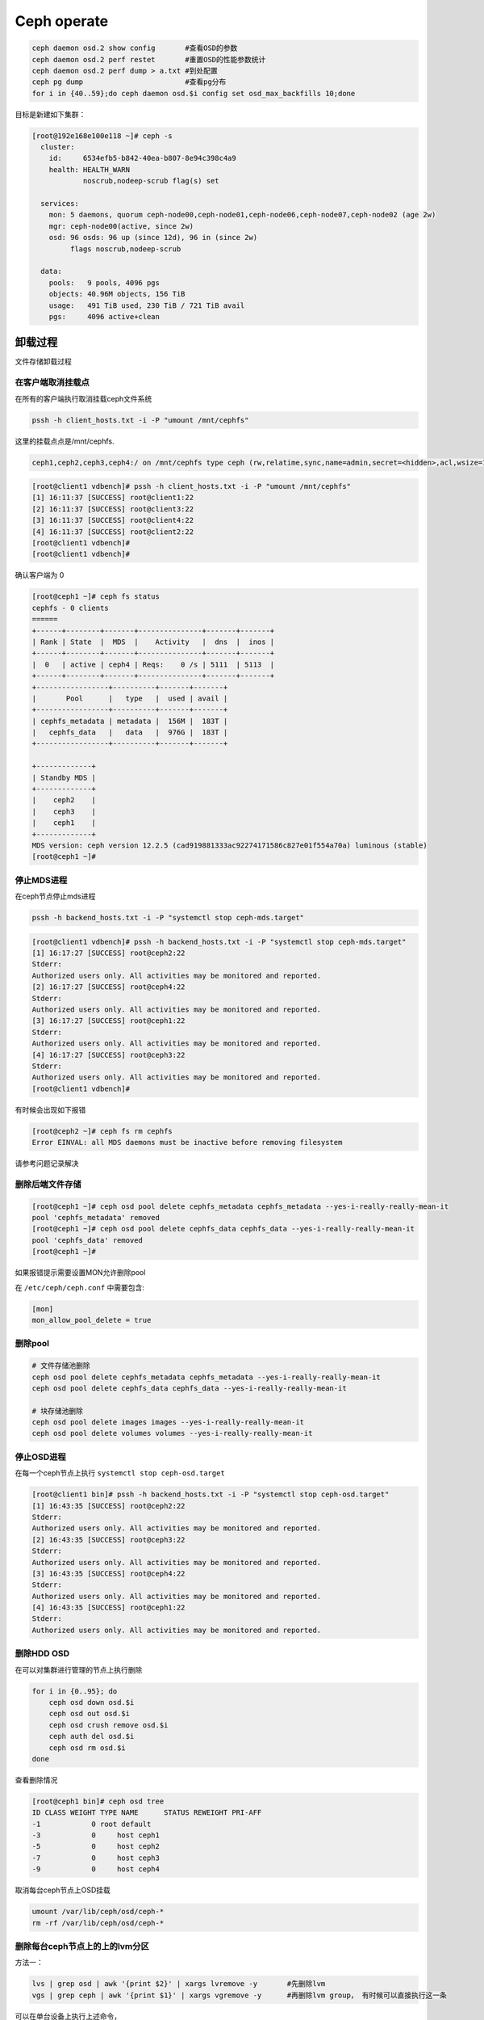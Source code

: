 *************************
Ceph operate
*************************

.. code-block:: shell

    ceph daemon osd.2 show config       #查看OSD的参数
    ceph daemon osd.2 perf restet       #重置OSD的性能参数统计
    ceph daemon osd.2 perf dump > a.txt #到处配置
    ceph pg dump                        #查看pg分布
    for i in {40..59};do ceph daemon osd.$i config set osd_max_backfills 10;done



目标是新建如下集群：

.. code-block:: console

   [root@192e168e100e118 ~]# ceph -s
     cluster:
       id:     6534efb5-b842-40ea-b807-8e94c398c4a9
       health: HEALTH_WARN
               noscrub,nodeep-scrub flag(s) set

     services:
       mon: 5 daemons, quorum ceph-node00,ceph-node01,ceph-node06,ceph-node07,ceph-node02 (age 2w)
       mgr: ceph-node00(active, since 2w)
       osd: 96 osds: 96 up (since 12d), 96 in (since 2w)
            flags noscrub,nodeep-scrub

     data:
       pools:   9 pools, 4096 pgs
       objects: 40.96M objects, 156 TiB
       usage:   491 TiB used, 230 TiB / 721 TiB avail
       pgs:     4096 active+clean


卸载过程
======================

文件存储卸载过程

在客户端取消挂载点
---------------------

在所有的客户端执行取消挂载ceph文件系统

.. code-block:: shell

    pssh -h client_hosts.txt -i -P "umount /mnt/cephfs"

这里的挂载点点是/mnt/cephfs.

.. code-block:: console

    ceph1,ceph2,ceph3,ceph4:/ on /mnt/cephfs type ceph (rw,relatime,sync,name=admin,secret=<hidden>,acl,wsize=16777216)

.. code-block:: console

    [root@client1 vdbench]# pssh -h client_hosts.txt -i -P "umount /mnt/cephfs"
    [1] 16:11:37 [SUCCESS] root@client1:22
    [2] 16:11:37 [SUCCESS] root@client3:22
    [3] 16:11:37 [SUCCESS] root@client4:22
    [4] 16:11:37 [SUCCESS] root@client2:22
    [root@client1 vdbench]#
    [root@client1 vdbench]#

确认客户端为 0

.. code-block:: console

    [root@ceph1 ~]# ceph fs status
    cephfs - 0 clients
    ======
    +------+--------+-------+---------------+-------+-------+
    | Rank | State  |  MDS  |    Activity   |  dns  |  inos |
    +------+--------+-------+---------------+-------+-------+
    |  0   | active | ceph4 | Reqs:    0 /s | 5111  | 5113  |
    +------+--------+-------+---------------+-------+-------+
    +-----------------+----------+-------+-------+
    |       Pool      |   type   |  used | avail |
    +-----------------+----------+-------+-------+
    | cephfs_metadata | metadata |  156M |  183T |
    |   cephfs_data   |   data   |  976G |  183T |
    +-----------------+----------+-------+-------+

    +-------------+
    | Standby MDS |
    +-------------+
    |    ceph2    |
    |    ceph3    |
    |    ceph1    |
    +-------------+
    MDS version: ceph version 12.2.5 (cad919881333ac92274171586c827e01f554a70a) luminous (stable)
    [root@ceph1 ~]#

停止MDS进程
---------------------

在ceph节点停止mds进程

.. code-block:: shell

    pssh -h backend_hosts.txt -i -P "systemctl stop ceph-mds.target"

.. code-block:: console

    [root@client1 vdbench]# pssh -h backend_hosts.txt -i -P "systemctl stop ceph-mds.target"
    [1] 16:17:27 [SUCCESS] root@ceph2:22
    Stderr:
    Authorized users only. All activities may be monitored and reported.
    [2] 16:17:27 [SUCCESS] root@ceph4:22
    Stderr:
    Authorized users only. All activities may be monitored and reported.
    [3] 16:17:27 [SUCCESS] root@ceph1:22
    Stderr:
    Authorized users only. All activities may be monitored and reported.
    [4] 16:17:27 [SUCCESS] root@ceph3:22
    Stderr:
    Authorized users only. All activities may be monitored and reported.
    [root@client1 vdbench]#

有时候会出现如下报错

.. code-block:: console

    [root@ceph2 ~]# ceph fs rm cephfs
    Error EINVAL: all MDS daemons must be inactive before removing filesystem

请参考问题记录解决


删除后端文件存储
-----------------------

.. code-block:: console

    [root@ceph1 ~]# ceph osd pool delete cephfs_metadata cephfs_metadata --yes-i-really-really-mean-it
    pool 'cephfs_metadata' removed
    [root@ceph1 ~]# ceph osd pool delete cephfs_data cephfs_data --yes-i-really-really-mean-it
    pool 'cephfs_data' removed
    [root@ceph1 ~]#


如果报错提示需要设置MON允许删除pool

在 ``/etc/ceph/ceph.conf`` 中需要包含:

.. code-block:: ini

    [mon]
    mon_allow_pool_delete = true



删除pool
--------

.. code-block:: shell

   # 文件存储池删除
   ceph osd pool delete cephfs_metadata cephfs_metadata --yes-i-really-really-mean-it
   ceph osd pool delete cephfs_data cephfs_data --yes-i-really-really-mean-it

   # 块存储池删除
   ceph osd pool delete images images --yes-i-really-really-mean-it
   ceph osd pool delete volumes volumes --yes-i-really-really-mean-it



停止OSD进程
---------------------

在每一个ceph节点上执行 ``systemctl stop ceph-osd.target``

.. code-block:: console

    [root@client1 bin]# pssh -h backend_hosts.txt -i -P "systemctl stop ceph-osd.target"
    [1] 16:43:35 [SUCCESS] root@ceph2:22
    Stderr:
    Authorized users only. All activities may be monitored and reported.
    [2] 16:43:35 [SUCCESS] root@ceph3:22
    Stderr:
    Authorized users only. All activities may be monitored and reported.
    [3] 16:43:35 [SUCCESS] root@ceph4:22
    Stderr:
    Authorized users only. All activities may be monitored and reported.
    [4] 16:43:35 [SUCCESS] root@ceph1:22
    Stderr:
    Authorized users only. All activities may be monitored and reported.



删除HDD OSD
-----------

在可以对集群进行管理的节点上执行删除

.. code-block:: shell

   for i in {0..95}; do
       ceph osd down osd.$i
       ceph osd out osd.$i
       ceph osd crush remove osd.$i
       ceph auth del osd.$i
       ceph osd rm osd.$i
   done

查看删除情况

.. code-block:: console

    [root@ceph1 bin]# ceph osd tree
    ID CLASS WEIGHT TYPE NAME      STATUS REWEIGHT PRI-AFF
    -1            0 root default
    -3            0     host ceph1
    -5            0     host ceph2
    -7            0     host ceph3
    -9            0     host ceph4


取消每台ceph节点上OSD挂载

.. code-block:: shell

   umount /var/lib/ceph/osd/ceph-*
   rm -rf /var/lib/ceph/osd/ceph-*


删除每台ceph节点上的上的lvm分区
----------------------------------

方法一：

.. code-block:: shell

   lvs | grep osd | awk '{print $2}' | xargs lvremove -y       #先删除lvm
   vgs | grep ceph | awk '{print $1}' | xargs vgremove -y      #再删除lvm group， 有时候可以直接执行这一条

可以在单台设备上执行上述命令，

.. code-block:: shell

   pdsh -w '^arm.txt' 'lvs | grep osd | awk {print $2} | xargs lvremove -y'
   pdsh -w '^arm.txt' 'vgs | grep ceph | awk {print $1} | xargs vgremove -y '


传递的命令带有单引号，所以这里加了转义符号。


方法二：

.. code-block:: shell

   lsblk | grep ceph |awk '{print substr($1,3)}'                           #列出所有的lvm分区
   lsblk | grep ceph |awk '{print substr($1,3)}' | xargs dmsetup remove    #列出所有的lvm分区，并删除

也可以指定删除某一个

.. code-block:: shell

   dmsetup remove ceph--7c7c2721--5dfc--45e4--9946--5316e21087df-osd--block--92276738--1bbe--4229--a094--761ceda16812



删除前

.. code-block:: console

    [root@ceph1 bin]# lsblk
    NAME                                                                                                      MAJ:MIN  RM   SIZE RO TYPE MOUNTPOINT
    loop0                                                                                                       7:0     0   4.2G  0 loop /mnt/euler
    sda                                                                                                         8:0     0   7.3T  0 disk
    └─bcache0                                                                                                 251:0     0   7.3T  0 disk
      └─ceph--1f0cdb93--553b--4ae9--a70d--44d1f330d564-osd--block--ace0eccc--eba3--4216--a66a--b9725ec56cdf   250:0     0   7.3T  0 lvm
    sdb                                                                                                         8:16    0   7.3T  0 disk
    └─bcache1                                                                                                 251:128   0   7.3T  0 disk
      └─ceph--d1c3ee5c--41a7--4662--be22--c5bc3e78ad69-osd--block--8a9951cf--33ac--4246--a6a7--36048e5852bf   250:1     0   7.3T  0 lvm
    sdc                                                                                                         8:32    0   7.3T  0 disk
    └─bcache2                                                                                                 251:256   0   7.3T  0 disk
      └─ceph--0bea6159--6d83--4cd5--be49--d1b4a74c4007-osd--block--476506ce--64a3--461e--8ffc--78de4f29a0ed   250:2     0   7.3T  0 lvm
    sdd                                                                                                         8:48    0   7.3T  0 disk
    └─bcache3                                                                                                 251:384   0   7.3T  0 disk
      └─ceph--8efa3be6--8448--47ff--9653--4f9d52439f80-osd--block--a4659aeb--bbc5--4ca0--8e4f--656b3ca47aad   250:3     0   7.3T  0 lvm
    sde

删除后

.. code-block:: console

    [root@ceph1 bin]# lsblk
    NAME         MAJ:MIN  RM   SIZE RO TYPE MOUNTPOINT
    loop0          7:0     0   4.2G  0 loop /mnt/euler
    sda            8:0     0   7.3T  0 disk
    └─bcache0    251:0     0   7.3T  0 disk
    sdb            8:16    0   7.3T  0 disk
    └─bcache1    251:128   0   7.3T  0 disk
    sdc            8:32    0   7.3T  0 disk
    └─bcache2    251:256   0   7.3T  0 disk
    sdd            8:48    0   7.3T  0 disk


删除bcache(未使用请跳过)
--------------------------

.. code-block:: shell

    pssh -h backend_hosts.txt -i -P -I < resetbcache.sh


删除前

.. code-block:: console

    [root@ceph1 bin]# lsblk
    NAME         MAJ:MIN  RM   SIZE RO TYPE MOUNTPOINT
    loop0          7:0     0   4.2G  0 loop /mnt/euler
    sda            8:0     0   7.3T  0 disk
    └─bcache0    251:0     0   7.3T  0 disk
    sdb            8:16    0   7.3T  0 disk
    └─bcache1    251:128   0   7.3T  0 disk
    sdc            8:32    0   7.3T  0 disk
    └─bcache2    251:256   0   7.3T  0 disk
    sdd            8:48    0   7.3T  0 disk
    └─bcache3    251:384   0   7.3T  0 disk
    sde            8:64    0   7.3T  0 disk
    └─bcache4    251:512   0   7.3T  0 disk
    sdf            8:80    0   7.3T  0 disk

删除后

.. code-block:: console

    [root@ceph1 dzw]# lsblk
    NAME    MAJ:MIN RM   SIZE RO TYPE MOUNTPOINT
    loop0     7:0    0   4.2G  0 loop /mnt/euler
    sda       8:0    0   7.3T  0 disk
    sdb       8:16   0   7.3T  0 disk
    sdc       8:32   0   7.3T  0 disk
    sdd       8:48   0   7.3T  0 disk
    sde       8:64   0   7.3T  0 disk
    sdf       8:80   0   7.3T  0 disk
    sdg       8:96   0   7.3T  0 disk
    sdh       8:112  0   7.3T  0 disk
    sdi       8:128  0   7.3T  0 disk
    sdj       8:144  0   7.3T  0 disk
    sdk       8:160  0   7.3T  0 disk
    sdl       8:176  0   7.3T  0 disk


最好dd一遍所有HDD和SSD分区

.. code-block:: shell

    for ssd in v w x y;
    do
            for i in {1..15};
            do
                    echo sd$ssd$i
                    dd if=/dev/zero of=/dev/sd"$ssd""$i" bs=1M count=1
            done
    done


.. warning::

    到这里就完成了卸载，可以重新添加OSD了,再往下的过程是格式化所有硬盘，重新分区

卸载ceph
---------------------------

.. code-block:: shell

    yum remove -y ceph


创建文件存储集群过程
-------------------------------------

SSD分区
cache配置
安装ceph

.. code-block:: shell

    yum install -y ceph

    ceph osd pool create cephfs_data 2048
    ceph osd pool create cephfs_metadata 2048
    ceph fs new cephfs cephfs_metadata cephfs_data
    cat ceph.client.admin.keyring




格式化每台设备上的HDD,SSD（如果有）
-------------------------------------

.. code-block:: shell

   for disk in {a..l}
       do parted -s /dev/sd${disk} mklabel gpt
       ceph-volume lvm zap /dev/sd${disk} --destroy
   done

.. code-block:: shell

   for ssd_disk in nvme0n1 nvme1n1
       do parted -s /dev/$ssd_disk mklabel gpt
       ceph-volume lvm zap /dev/$ssd_disk --destroy
   done

在deploy节点上收集key
---------------------

.. code-block:: shell

   ceph-deploy gatherkeys ceph-node00

.. code-block:: shell

   for node in {00..07}; do
       ceph-deploy gatherkeys ceph-node${node}
   done

创建 HDD OSD
------------

正常情况下在ceph-deploy节点上执行创建

.. code-block:: shell

   for node in {00..07}; do
       for disk in {a..l};do
           ceph-deploy osd create --data /dev/sd${disk} ceph-node${node}
           sleep 2
       done
   done

如果需要设置SSD作为wal和db在每个节点上执行

.. code-block:: shell

   vgcreate ceph-db /dev/nvme0n1
   vgcreate ceph-wal /dev/nvme1n1
   for index in {a..l};do
       lvcreate -n ceph-db-$index -L 240G ceph-db;
       lvcreate -n ceph-wal-$index -L 240G ceph-wal;
   done

正常情况下在deploy节点上执行

.. code-block:: shell

   for node in {00..07}; do
       for disk in {a..l};do
           ceph-deploy --overwrite-conf osd create --data /dev/sd${disk} ceph-node${node}
       done
   done

如果需要设置SSD作为wal和db在每个节点上执行

.. code-block:: shell

   vgcreate ceph-db /dev/nvme0n1
   vgcreate ceph-wal /dev/nvme1n1
   for node in {00..07}; do
       for disk in {a..l};do
           ceph-deploy --overwrite-conf osd create --data /dev/sd${disk} \
           --block-db ceph-db/ceph-db-$disk \
           --block-wal ceph-wal/ceph-wal-$disk ceph-node${node}
       done
   done

创建pool
--------

正常情况下创建pool

.. code-block:: shell

   ceph osd pool create volumes 4096 4096
   ceph osd pool application enable volumes rbd

如果需要创建EC pool

.. code-block:: shell

   ceph osd erasure-code-profile set testprofile k=4 m=2   #创建名字为testprofile的profile。 k+m为4+2。允许2个OSD出错。还有其他参数请查询其他文档
   ceph osd erasure-code-profile get testprofile   #查看创建好的profile
   ceph osd crush rule create-erasure test_profile_rule test_profile #根据profile创建crush rule
   ceph osd crush rule ls  #查看所有的rule
   ceph osd crush rule dump test_profile_rule  #查看某条rule的配置

   ceph osd pool create volumes test_profile test_profile_rule
   ceph osd pool set volumes allow_ec_overwrites true
   ceph osd pool application enable volumes rbd

   ceph osd crush rule create-replicated replicated_volumes default host
   ceph osd pool create volumes_replicated_metadata replicated replicated_volumes
   ceph osd pool create volumes_repli_metadata 1024 1024 replicated replicated_volumes
   ceph osd pool application enable volumes_repli_metadata rbd

`reference <https://yanyixing.github.io/2019/03/13/rgw-with-ec/>`__

创建rbd
-------

一共创建400个rbd

.. code-block:: shell

   for i in {000..399};do rbd create size3/test-$i --size 400G; done

约2分钟 如果是EC池

.. code-block:: shell

   for i in {000..399};do
       rbd create volumes_repli_metadata/test-$i --size 400G --data-pool volumes;
   done

写入数据
--------

.. code-block:: shell

   pdcp -w ^dell.txt fill_hdd_data.sh /root/rbd_test/
   pdsh -w ^dell.txt 'cd /root/rbd_test; . fill_hdd_data.sh'

查看rbd容量
-----------

.. code-block:: shell

   for index in {000..399};do
       rbd du volumes/test-$index
   done

SSD 集群重测
=============

格式化SSD
-------------

.. code-block:: shell

   parted /dev/nvme1n1 -s mklabel gpt
   parted /dev/nvme0n1 -s mklabel gpt

收集key
-----------

.. code-block:: shell

   ceph-deploy gatherkeys

.. code-block:: shell

   ceph-deploy osd create --data /dev/nvme0n1 ceph-node00
   ceph-deploy osd create --data /dev/nvme1n1 ceph-node00

创建 pool
-------------

.. code-block:: console

   [root@ceph-node00 ~]# ceph osd pool create volumes 4096 4096
   Error ERANGE:  pg_num 4096 size 3 would mean 12288 total pgs, which exceeds max 4000 (mon_max_pg_per_osd 250 * num_in_osds 16)
   [root@ceph-node00 ~]# ceph osd pool create volumes 512 512

.. _创建rbd-1:

创建rbd
-------------

一共创建50个rbd

.. code-block:: shell

   for i in {01..50};do
       rbd create --size 100G volumes/test-$i
   done

写满rbd数据
-------------

.. code-block:: shell

   pdsh -w ^dell.txt "cd /root/rbd_test;. fill_nvm2_data.sh"



查看rbd的容量
----------------

.. code-block:: shell

   for index in {01..50};do
       rbd du volumes/test-$index
   done


其它常用操作
===============

收集数据
-----------

.. code-block:: shell

   for host in `cat ../dell.txt`; do
       scp -r root@${host}:/root/rbd_test/192/* ./;
   done

分发脚本
---------------

.. code-block:: shell

   for host in `cat dell.txt`; do
       scp do_fio.sh root@${host}:/root/rbd_test/;
   done
   for host in `cat dell.txt`; do
       scp rmhostname.sh root@${host}:/root/rbd_test/;
   done


重启进入bios
----------------

.. code-block:: shell

   for host in ``cat BMC_arm.txt``; do
       ipmitool -I lanplus -H ${host} -U Administrator -P Admin@9000 chassis bootdev bios;
       wait ;
   done


执行单个测试
------------------

.. code-block:: shell

   fio315 -runtime=120     \
           -size=100%  \
           -bs=4k      \
           -rw=read    \
           -ioengine=rbd   \
           -direct=1       \
           -iodepth=32     \
           -numjobs=1  \
           -clientname=admin \
           -pool=volumes   \
           -ramp_time=10   \
           -rbdname=test-13 \
           --output="$(date "+%Y-%m-%d-%H%M")".json \
           -name="$(date "+%Y-%m-%d-%H%M")".json


统计json文件
------------------

.. code-block:: shell

   py /home/monitor/test_script/parase_fio.py ./


禁用 osd
-------------
.. code-block:: shell

   systemctl | grep ceph-osd | grep fail | awk ‘{print $2}’
   systemctl | grep ceph-osd | grep fail | awk ‘{print $2}’ | xargs systemctl disable
   systemctl | grep ceph-osd | grep fail | awk ‘{print $2}’ | xargs systemctl status


ceph绑核
--------------

可以先用`taskset -acp 0-23 {osd-pid}`
看看对性能帮助有多大。如果有帮助，再调整ceph参数配置

绑定node2

.. code-block:: shell

   for osd_pid in $(pgrep ceph-osd); do taskset -acp 48-71 $osd_pid ;done
   for osd_pid in $(pgrep ceph-osd); do ps -o thcount $osd_pid ;done


daemon命令查看集群状态
-----------------------

.. code-block:: shell

   ceph daemon mon.cu-pve04 help       #显示monitor的命令帮助
   ceph daemon mon.cu-pve04 sessions   #
   ceph daemon osd.0 config show
   ceph daemon osd.0 help              #显示命令帮助
   ceph daemon osd.0 "dump_historic_ops_by_duration" #显示被ops的时间

noscrub 设置
----------------------

.. code-block:: shell

   ceph used set noscrub       #停止scrub
   ceph osd unset noscrub      #启动scrub

删除lvm分区效果
----------------------

.. code-block:: console

   sdk                                                                                                     8:160  0   7.3T  0 disk
   sdi                                                                                                     8:128  0   7.3T  0 disk
   sdg                                                                                                     8:96   0   7.3T  0 disk
   └─ceph--e59eb57a--ca76--4b1c--94f5--723d83acf023-osd--block--8f205c61--80b5--4251--9fc4--52132f71f378 253:11   0   7.3T  0 lvm
   nvme1n1                                                                                               259:0    0   2.9T  0 disk
   └─ceph--192b4f4b--c3d0--48d2--a7df--1d721c96ad41-osd--block--4f61b14a--0412--4891--90c6--75cad9f68be8 253:2    0   2.9T  0 lvm
   sde                                                                                                     8:64   0   7.3T  0 disk
   └─ceph--ae498ea1--917c--430e--bdf9--cb76720b12cd-osd--block--8d20de06--7b58--48de--90a0--6353cada8c82 253:9    0   7.3T  0 lvm
   sdc                                                                                                     8:32   0   7.3T  0 disk
   └─ceph--69b9fdfb--f6f0--427d--bea8--379bec4a15dc-osd--block--0642e902--89c1--4490--bd9a--e1986c0eb50b 253:7    0   7.3T  0 lvm
   sdl                                                                                                     8:176  0   7.3T  0 disk
   sda                                                                                                     8:0    0   7.3T  0 disk
   └─ceph--f7113ad8--a34e--4bb2--9cb8--8b27f48e7ce1-osd--block--8d67b2c0--1490--4a51--839a--2ea472fb53c8 253:5    0   7.3T  0 lvm
   sdj                                                                                                     8:144  0   7.3T  0 disk
   nvme0n1                                                                                               259:1    0   2.9T  0 disk
   └─ceph--869d506c--83be--4abe--aaf6--70cf7900d5ff-osd--block--fede0b19--429d--4ec5--9c21--352c6b43f1d1 253:3    0   2.9T  0 lvm
   sdh                                                                                                     8:112  0   7.3T  0 disk
   [root@ceph-node03 ~]#
   [root@ceph-node03 ~]#
   [root@ceph-node03 ~]#
   [root@ceph-node03 ~]#
   [root@ceph-node03 ~]# lsblk
   NAME            MAJ:MIN RM   SIZE RO TYPE MOUNTPOINT
   sdf               8:80   0   7.3T  0 disk
   sdd               8:48   0   7.3T  0 disk
   sdm               8:192  0 446.1G  0 disk
   ├─sdm3            8:195  0 444.9G  0 part
   │ ├─centos-swap 253:1    0     4G  0 lvm
   │ ├─centos-home 253:4    0 390.9G  0 lvm  /home
   │ └─centos-root 253:0    0    50G  0 lvm  /
   ├─sdm1            8:193  0   200M  0 part /boot/efi
   └─sdm2            8:194  0     1G  0 part /boot
   sdb               8:16   0   7.3T  0 disk
   sdk               8:160  0   7.3T  0 disk
   sdi               8:128  0   7.3T  0 disk
   sdg               8:96   0   7.3T  0 disk
   nvme1n1         259:0    0   2.9T  0 disk
   sde               8:64   0   7.3T  0 disk
   sdc               8:32   0   7.3T  0 disk
   sdl               8:176  0   7.3T  0 disk
   sda               8:0    0   7.3T  0 disk
   sdj               8:144  0   7.3T  0 disk
   nvme0n1         259:1    0   2.9T  0 disk
   sdh               8:112  0   7.3T  0 disk



问题记录
===============


问题：inform the kernel of the change
-------------------------------------

.. code-block:: console

    [root@ceph2 ~]# parted /dev/sdy mklabel gpt
    Warning: The existing disk label on /dev/sdy will be destroyed and all data on this disk will be lost. Do you want to continue?
    Yes/No? yes
    Error: Partition(s) 11, 12, 13, 14, 15 on /dev/sdy have been written, but we have been unable to inform the kernel of the change, probably because it/they are in use.  As a result, the old partition(s) will
    remain in use.  You should reboot now before making further changes.
    Ignore/Cancel? yes^C
    [root@ceph2 ~]#

解决办法，bcache没有删除干净使用find命令查找没有删除的bcache分区

.. code-block:: shell

    find / -name bcahce

问题： Error EINVAL: all MDS daemons must be inactive before removing filesystem
-----------------------------------------------------------------------------------

.. code-block:: console

    [root@ceph2 ~]# ceph fs ls
    name: cephfs, metadata pool: cephfs_metadata, data pools: [cephfs_data ]
    [root@ceph2 ~]# ceph fs rm cephfs
    Error EINVAL: all MDS daemons must be inactive before removing filesystem

这个时候需要手动fail最后一个mds [#fail_mds]_

.. code-block:: console

    ceph mds fail ceph1 ceph2 ceph3 ceph4

.. [#fail_mds] 手动fail mds https://www.spinics.net/lists/ceph-users/msg17960.html


问题： stderr: Failed to find PV /dev/bcache1
-----------------------------------------------

添加OSD时的实际操作是：

.. code-block:: shell

    ceph-deploy osd create ceph1 --data /dev/bcache0 --block-db /dev/sdv6 --block-wal /dev/sdv1

.. code-block:: console

    [ceph1][INFO  ] Running command: /usr/sbin/ceph-volume --cluster ceph lvm create --bluestore --data /dev/bcache1 --block.wal /dev/sdv2 --block.db /dev/sdv7
    [ceph1][WARNIN] -->  RuntimeError: command returned non-zero exit status: 5
    [ceph1][DEBUG ] Running command: /bin/ceph-authtool --gen-print-key
    [ceph1][DEBUG ] Running command: /bin/ceph --cluster ceph --name client.bootstrap-osd --keyring /var/lib/ceph/bootstrap-osd/ceph.keyring -i - osd new 726db1da-7d82-4071-8818-f74323cd068d
    [ceph1][DEBUG ] Running command: vgcreate --force --yes ceph-974225f2-04dc-49cb-805f-f1b36a4ea98b /dev/bcache1
    [ceph1][DEBUG ]  stderr: Failed to find PV /dev/bcache1
    [ceph1][DEBUG ] --> Was unable to complete a new OSD, will rollback changes
    [ceph1][DEBUG ] --> OSD will be fully purged from the cluster, because the ID was generated
    [ceph1][DEBUG ] Running command: ceph osd purge osd.0 --yes-i-really-mean-it
    [ceph1][DEBUG ]  stderr: purged osd.0
    [ceph1][ERROR ] RuntimeError: command returned non-zero exit status: 1
    [ceph_deploy.osd][ERROR ] Failed to execute command: /usr/sbin/ceph-volume --cluster ceph lvm create --bluestore --data /dev/bcache1 --block.wal /dev/sdv2 --block.db /dev/sdv7
    [ceph_deploy][ERROR ] GenericError: Failed to create 1 OSDs


解决办法：

有一台设备的 /etc/lvm/lvm.conf注释了下面的设置, 取消注释

.. code-block:: ini

        global_filter = [ "a|/dev/bcache0|", "a|/dev/bcache1|", "a|/dev/bcache2|", "a|/dev/bcache3|", "a|/dev/bcache4|", "a|/dev/bcache5|", "a|/dev/bcache6|", "a|/dev/bcache7|", "a|/dev/bcache8|", "a|/dev/bcache9|", "a|/dev/bcache10|", "a|/dev/bcache11|", "a|/dev/bcache12|", "a|/dev/bcache13|", "a|/dev/bcache14|", "a|/dev/bcache15|", "a|/dev/bcache16|", "a|/dev/bcache17|", "a|/dev/bcache18|", "a|/dev/bcache19|" ]

